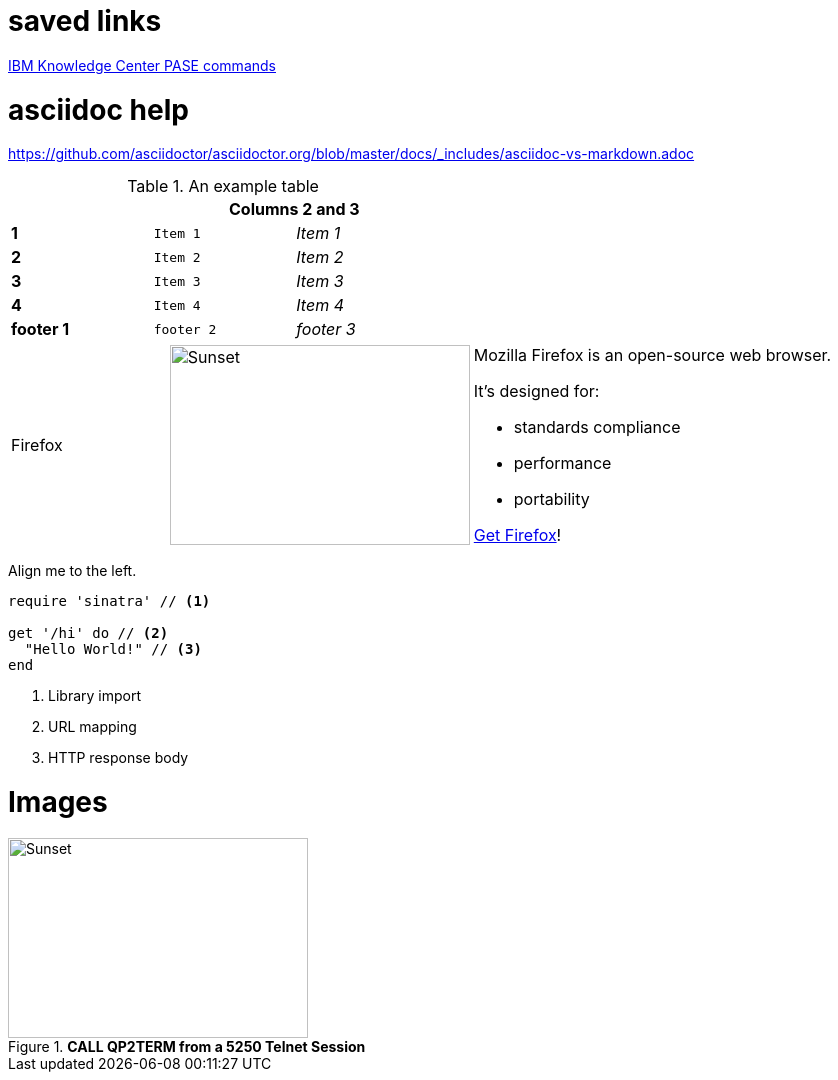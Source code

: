 = saved links

http://www.ibm.com/support/knowledgecenter/en/ssw_ibm_i_71/rzalf/rzalfpasecommands.htm[IBM Knowledge Center PASE commands]

= asciidoc help

https://github.com/asciidoctor/asciidoctor.org/blob/master/docs/_includes/asciidoc-vs-markdown.adoc

.An example table
[width="50%",cols=">s,^m,e",frame="none",options="header,footer"]
|==========================
|      2+|Columns 2 and 3
|1       |Item 1  |Item 1
|2       |Item 2  |Item 2
|3       |Item 3  |Item 3
|4       |Item 4  |Item 4
|footer 1|footer 2|footer 3
|==========================

[cols="2,2,5a"]
|===
|Firefox
|image:/assets/litmis-learn.png[alt="Sunset", width="300", height="200"]
|Mozilla Firefox is an open-source web browser.

It's designed for:

* standards compliance
* performance
* portability

http://getfirefox.com[Get Firefox]!
|===


[.text-center]
Align me to the left.


[source,ruby]
----
require 'sinatra' // <1>

get '/hi' do // <2>
  "Hello World!" // <3>
end
----
<1> Library import
<2> URL mapping
<3> HTTP response body

# Images
.**CALL QP2TERM from a 5250 Telnet Session**
image::/assets/pase_call_qp2term1.png[Sunset, 300, 200]


